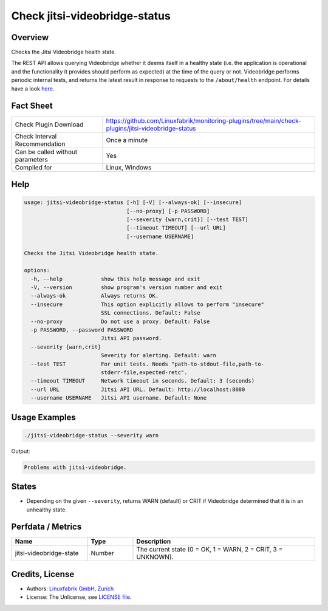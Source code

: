 Check jitsi-videobridge-status
==============================

Overview
--------

Checks the Jitsi Videobridge health state.

The REST API allows querying Videobridge whether it deems itself in a healthy state (i.e. the application is operational and the functionality it provides should perform as expected) at the time of the query or not. Videobridge performs periodic internal tests, and returns the latest result in response to requests to the ``/about/health`` endpoint. For details have a look `here <https://github.com/jitsi/jitsi-videobridge/blob/master/doc/health-checks.md>`_.


Fact Sheet
----------

.. csv-table::
    :widths: 30, 70
    
    "Check Plugin Download",                "https://github.com/Linuxfabrik/monitoring-plugins/tree/main/check-plugins/jitsi-videobridge-status"
    "Check Interval Recommendation",        "Once a minute"
    "Can be called without parameters",     "Yes"
    "Compiled for",                         "Linux, Windows"


Help
----

.. code-block:: text

    usage: jitsi-videobridge-status [-h] [-V] [--always-ok] [--insecure]
                                    [--no-proxy] [-p PASSWORD]
                                    [--severity {warn,crit}] [--test TEST]
                                    [--timeout TIMEOUT] [--url URL]
                                    [--username USERNAME]

    Checks the Jitsi Videobridge health state.

    options:
      -h, --help            show this help message and exit
      -V, --version         show program's version number and exit
      --always-ok           Always returns OK.
      --insecure            This option explicitly allows to perform "insecure"
                            SSL connections. Default: False
      --no-proxy            Do not use a proxy. Default: False
      -p PASSWORD, --password PASSWORD
                            Jitsi API password.
      --severity {warn,crit}
                            Severity for alerting. Default: warn
      --test TEST           For unit tests. Needs "path-to-stdout-file,path-to-
                            stderr-file,expected-retc".
      --timeout TIMEOUT     Network timeout in seconds. Default: 3 (seconds)
      --url URL             Jitsi API URL. Default: http://localhost:8080
      --username USERNAME   Jitsi API username. Default: None


Usage Examples
--------------

.. code-block:: bash

    ./jitsi-videobridge-status --severity warn

Output:

.. code-block:: text

    Problems with jitsi-videobridge.


States
------

* Depending on the given ``--severity``, returns WARN (default) or CRIT if Videobridge determined that it is in an unhealthy state.


Perfdata / Metrics
------------------

.. csv-table::
    :widths: 25, 15, 60
    :header-rows: 1
    
    Name,                                       Type,               Description                                           
    jitsi-videobridge-state,                    Number,             "The current state (0 = OK, 1 = WARN, 2 = CRIT, 3 = UNKNOWN)."


Credits, License
----------------

* Authors: `Linuxfabrik GmbH, Zurich <https://www.linuxfabrik.ch>`_
* License: The Unlicense, see `LICENSE file <https://unlicense.org/>`_.
